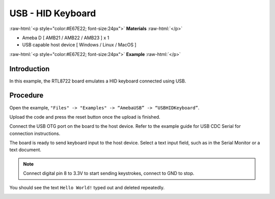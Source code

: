 #####################
USB - HID Keyboard
#####################

.. role:: raw-html(raw)
   :format: html

:raw-html:`<p style="color:#E67E22; font-size:24px">`
**Materials**
:raw-html:`</p>`

-  Ameba D [ AMB21 / AMB22 / AMB23 ] x 1

-  USB capable host device [ Windows / Linux / MacOS ]


:raw-html:`<p style="color:#E67E22; font-size:24px">`
**Example**
:raw-html:`</p>`

Introduction
------------

In this example, the RTL8722 board emulates a HID keyboard connected
using USB.

Procedure
---------

Open the example, ``"Files" -> "Examples" -> “AmebaUSB” ->
“USBHIDKeyboard”``.

|1|

Upload the code and press the reset button once the upload is finished.

Connect the USB OTG port on the board to the host device. Refer to the
example guide for USB CDC Serial for connection instructions.

The board is ready to send keyboard input to the host device. Select a
text input field, such as in the Serial Monitor or a text document.

.. note:: 

    Connect digital pin 8 to 3.3V to start sending keystrokes, connect to
    GND to stop.

You should see the text ``Hello World!`` typed out and deleted repeatedly.


|2|

.. |1| image:: /media/ambd_arduino/USB_HID_Keyboard/image1.png
   :width: 598
   :height: 905
   :scale: 70 %

.. |2| image:: /media/ambd_arduino/USB_HID_Keyboard/image2.png
   :width: 677
   :height: 363
   :scale: 60 %
